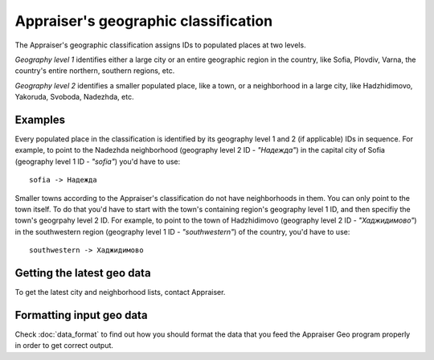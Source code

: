 Appraiser's geographic classification
======================================

The Appraiser's geographic classification assigns IDs to populated places
at two levels.

*Geography level 1* identifies either a large city or an entire geographic 
region in the country, like Sofia, Plovdiv, Varna, the country's entire 
northern, southern regions, etc.

*Geography level 2* identifies a smaller populated place, like a town, or a
neighborhood in a large city, like Hadzhidimovo, Yakoruda, Svoboda, 
Nadezhda, etc.


Examples
---------

Every populated place in the classification is identified by its geography
level 1 and 2 (if applicable) IDs in sequence. For example, to point to the 
Nadezhda neighborhood (geography level 2 ID - *"Надежда"*) in the capital 
city of Sofia (geography level 1 ID - *"sofia"*) you'd have to use::

    sofia -> Надежда

Smaller towns according to the Appraiser's classification do not have 
neighborhoods in them. You can only point to the town itself. To do that
you'd have to start with the town's containing region's geography level 1 ID,
and then specifiy the town's geogrpahy level 2 ID. For example, to
point to the town of Hadzhidimovo (geography level 2 ID - *"Хаджидимово"*) 
in the southwestern region (geography level 1 ID - *"southwestern"*) of the 
country, you'd have to use::
    
    southwestern -> Хаджидимово


Getting the latest geo data
----------------------------

To get the latest city and neighborhood lists, contact Appraiser.


Formatting input geo data
---------------------------

Check :doc:`data_format` to find out how you should format the data that you feed the 
Appraiser Geo program properly in order to get correct output.
